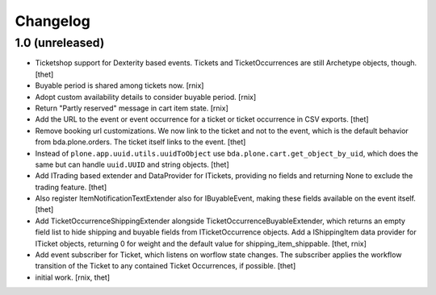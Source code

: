 Changelog
=========

1.0 (unreleased)
----------------

- Ticketshop support for Dexterity based events. Tickets and TicketOccurrences
  are still Archetype objects, though.
  [thet]

- Buyable period is shared among tickets now.
  [rnix]

- Adopt custom availability details to consider buyable period.
  [rnix]

- Return "Partly reserved" message in cart item state.
  [rnix]

- Add the URL to the event or event occurrence for a ticket or ticket
  occurrence in CSV exports.
  [thet]

- Remove booking url customizations. We now link to the ticket and not to the
  event, which is the default behavior from bda.plone.orders. The ticket itself
  links to the event.
  [thet]

- Instead of ``plone.app.uuid.utils.uuidToObject`` use
  ``bda.plone.cart.get_object_by_uid``, which does the same but can handle
  ``uuid.UUID`` and string objects.
  [thet]

- Add ITrading based extender and DataProvider for ITickets, providing no
  fields and returning None to exclude the trading feature.
  [thet]

- Also register ItemNotificationTextExtender also for IBuyableEvent, making
  these fields available on the event itself.
  [thet]

- Add TicketOccurrenceShippingExtender alongside
  TicketOccurrenceBuyableExtender, which returns an empty field list to hide
  shipping and buyable fields from ITicketOccurrence objects. Add a
  IShippingItem data provider for ITicket objects, returning 0 for weight and
  the default value for shipping_item_shippable.
  [thet, rnix]

- Add event subscriber for Ticket, which listens on worflow state changes. The
  subscriber applies the workflow transition of the Ticket to any contained
  Ticket Occurrences, if possible.
  [thet]

- initial work.
  [rnix, thet]
